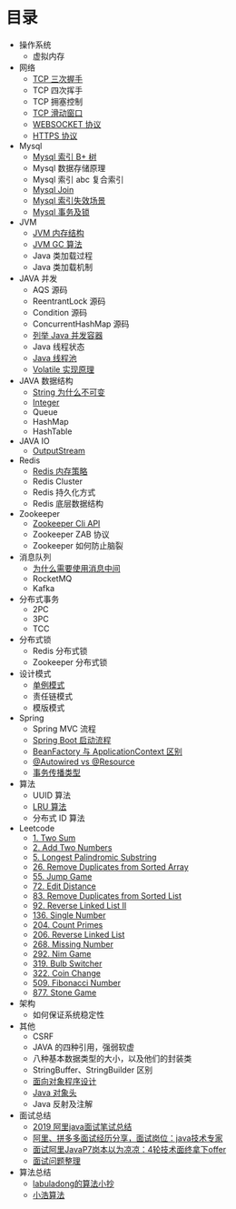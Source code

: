 * 目录
- 操作系统
  - 虚拟内存

- 网络
  - [[file:network/tcp/handshake.org][TCP 三次握手]]
  - TCP 四次挥手
  - TCP 拥塞控制
  - [[file:network/tcp/slidingwindow.org][TCP 滑动窗口]]
  - [[file:network/websocket/websocket.org][WEBSOCKET 协议]]
  - [[file:network/https.org][HTTPS 协议]]


- Mysql
  - [[file:mysql/b-tree-index.org][Mysql 索引 B+ 树]]
  - Mysql 数据存储原理
  - Mysql 索引 abc 复合索引
  - [[file:mysql/join.org][Mysql Join]]
  - [[file:mysql/index-miss.org][Mysql 索引失效场景]]
  - [[file:mysql/transaction-lock.org][Mysql 事务及锁]]

- JVM
  - [[file:jvm/jvm-memory-structure.org][JVM 内存结构]]
  - [[file:jvm/jvm-gc.org][JVM GC 算法]]
  - Java 类加载过程
  - Java 类加载机制

- JAVA 并发
  - AQS 源码
  - ReentrantLock 源码
  - Condition 源码
  - ConcurrentHashMap 源码
  - [[file:concurrent/concurrent.org][列举 Java 并发容器]]
  - Java 线程状态
  - [[file:concurrent/threadpool.org][Java 线程池]]
  - [[file:concurrent/volatile.org][Volatile 实现原理]]

- JAVA 数据结构
  - [[file:datastructure/why-string-is-immutable.org][String 为什么不可变]]
  - [[file:datastructure/integer.org][Integer]]
  - Queue
  - HashMap
  - HashTable


- JAVA IO
  - [[file:io/outputstream/outputstream.org][OutputStream]]

- Redis
  - [[file:redis/memory-policy.org][Redis 内存策略]]
  - Redis Cluster
  - Redis 持久化方式
  - Redis 底层数据结构

- Zookeeper
  - [[file:zookeeper/zookeeper-api.org][Zookeeper Cli API]]
  - Zookeeper ZAB 协议
  - Zookeeper 如何防止脑裂
    
- 消息队列
  - [[file:mq/why-use-mq.org][为什么需要使用消息中间]]
  - RocketMQ
  - Kafka

- 分布式事务
  - 2PC
  - 3PC
  - TCC
- 分布式锁
  - Redis 分布式锁
  - Zookeeper 分布式锁
  
- 设计模式
  - [[file:design/pattern/singleton/singleton.org][单例模式]]
  - 责任链模式
  - 模版模式

- Spring
  - Spring MVC 流程
  - [[file:spring/boot/springboot.org][Spring Boot 启动流程]]
  - [[file:spring/beanfactory-or-applicationcontext.org][BeanFactory 与 ApplicationContext 区别]]
  - [[file:spring/autowired-vs-resource.org][@Autowired vs @Resource]]
  - [[file:spring/transation-propagation.org][事务传播类型]]
 
- 算法
  - UUID 算法
  - [[file:algorithm/lru/lru.org][LRU 算法]]
  - 分布式 ID 算法

- Leetcode
  - [[file:leetcode/1-two-sum.org][1. Two Sum]]
  - [[file:leetcode/2-add-two-numbers.org][2. Add Two Numbers]]
  - [[file:leetcode/5-longest-palindromic-substring.org][5. Longest Palindromic Substring]]
  - [[file:leetcode/26-remove-duplicates-from-sorted-array.org][26. Remove Duplicates from Sorted Array]]
  - [[file:leetcode/55-jump-game.org][55. Jump Game]]
  - [[file:leetcode/72-edit-distance.org][72. Edit Distance]]
  - [[file:leetcode/83-remove-duplicates-from-sorted-list.org][83. Remove Duplicates from Sorted List]]
  - [[file:leetcode/92-reverse-linked-list-2.org][92. Reverse Linked List II]]
  - [[file:leetcode/136-single-number.org][136. Single Number]]
  - [[file:leetcode/204-count-primes.org][204. Count Primes]]
  - [[file:leetcode/206-reverse-linked-list.org][206. Reverse Linked List]]
  - [[file:leetcode/268-missing-number.org][268. Missing Number]]
  - [[file:leetcode/292-nim-game.org][292. Nim Game]]
  - [[file:leetcode/319-bulb-switcher.org][319. Bulb Switcher]]
  - [[file:leetcode/322-coin-change.org][322. Coin Change]]
  - [[file:leetcode/509-fibonacci-number.org][509. Fibonacci Number]]
  - [[file:leetcode/877-stone-game.org][877. Stone Game]]

- 架构
  - 如何保证系统稳定性

- 其他
  - CSRF
  - JAVA 的四种引用，强弱软虚
  - 八种基本数据类型的大小，以及他们的封装类
  - StringBuffer、StringBuilder 区别
  - [[file:other/oop.org][面向对象程序设计]]
  - [[file:other/java-oop-klass.org][Java 对象头]]
  - Java 反射及注解

- 面试总结
  - [[https://www.cnblogs.com/look-look/p/11715439.html][2019 阿里java面试笔试总结]]
  - [[https://www.imooc.com/article/288455][阿里、拼多多面试经历分享，面试岗位：java技术专家]]
  - [[https://www.jianshu.com/p/6789830f6e0a][面试阿里JavaP7岗本以为凉凉：4轮技术面终拿下offer]]
  - [[https://github.com/yuanguangxin/LeetCode/blob/master/Rocket.md][面试问题整理]]

- 算法总结
  - [[https://labuladong.gitbook.io/algo/][labuladong的算法小抄]]
  - [[https://www.geekxh.com][小浩算法]]

